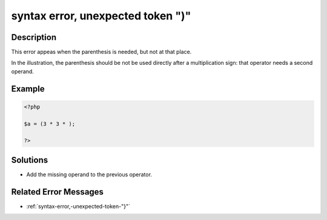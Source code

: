.. _syntax-error,-unexpected-token-")":

syntax error, unexpected token ")"
----------------------------------
 
.. meta::
	:description:
		syntax error, unexpected token ")": This error appeas when the parenthesis is needed, but not at that place.
	:og:image: https://php-changed-behaviors.readthedocs.io/en/latest/_static/logo.png
	:og:type: article
	:og:title: syntax error, unexpected token &quot;)&quot;
	:og:description: This error appeas when the parenthesis is needed, but not at that place
	:og:url: https://php-errors.readthedocs.io/en/latest/messages/syntax-error%2C-unexpected-token-%22%29%22.html
	:og:locale: en
	:twitter:card: summary_large_image
	:twitter:site: @exakat
	:twitter:title: syntax error, unexpected token ")"
	:twitter:description: syntax error, unexpected token ")": This error appeas when the parenthesis is needed, but not at that place
	:twitter:creator: @exakat
	:twitter:image:src: https://php-changed-behaviors.readthedocs.io/en/latest/_static/logo.png

.. raw:: html

	<script type="application/ld+json">{"@context":"https:\/\/schema.org","@graph":[{"@type":"WebPage","@id":"https:\/\/php-errors.readthedocs.io\/en\/latest\/tips\/syntax-error,-unexpected-token-\")\".html","url":"https:\/\/php-errors.readthedocs.io\/en\/latest\/tips\/syntax-error,-unexpected-token-\")\".html","name":"syntax error, unexpected token \")\"","isPartOf":{"@id":"https:\/\/www.exakat.io\/"},"datePublished":"Sun, 26 Jan 2025 18:48:16 +0000","dateModified":"Sun, 26 Jan 2025 18:48:16 +0000","description":"This error appeas when the parenthesis is needed, but not at that place","inLanguage":"en-US","potentialAction":[{"@type":"ReadAction","target":["https:\/\/php-tips.readthedocs.io\/en\/latest\/tips\/syntax-error,-unexpected-token-\")\".html"]}]},{"@type":"WebSite","@id":"https:\/\/www.exakat.io\/","url":"https:\/\/www.exakat.io\/","name":"Exakat","description":"Smart PHP static analysis","inLanguage":"en-US"}]}</script>

Description
___________
 
This error appeas when the parenthesis is needed, but not at that place. 

In the illustration, the parenthesis should be not be used directly after a multiplication sign: that operator needs a second operand.

Example
_______

.. code-block:: php

   <?php
   
   $a = (3 * 3 * );
   
   ?>

Solutions
_________

+ Add the missing operand to the previous operator.

Related Error Messages
______________________

+ :ref:`syntax-error,-unexpected-token-"}"`
